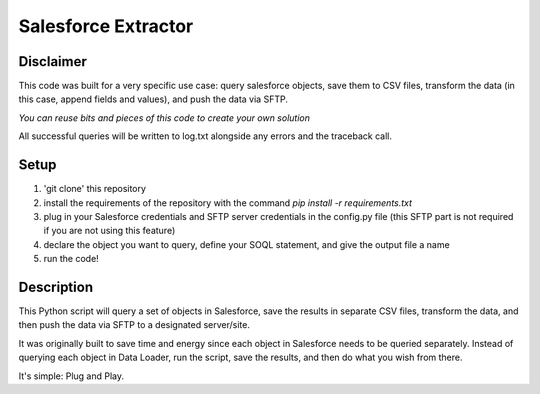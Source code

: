 Salesforce Extractor 
=======

Disclaimer
-----------
This code was built for a very specific use case: query salesforce objects, save them to CSV files, transform the data (in this case, append fields and values), and push the data via SFTP.

*You can reuse bits and pieces of this code to create your own solution*

All successful queries will be written to log.txt alongside any errors and the traceback call.

Setup
-----

1. 'git clone' this repository
2. install the requirements of the repository with the command `pip install -r requirements.txt`
3. plug in your Salesforce credentials and SFTP server credentials in the config.py file (this SFTP part is not required if you are not using this feature)
4. declare the object you want to query, define your SOQL statement, and give the output file a name
5. run the code!

Description
-----------

This Python script will query a set of objects in Salesforce, save the results in separate CSV files, transform the data, and then push the data via SFTP to a designated server/site.

It was originally built to save time and energy since each object in Salesforce needs to be queried separately. Instead of querying each object in Data Loader, run the script, save the results, and then do what you wish from there. 

It's simple: Plug and Play.
